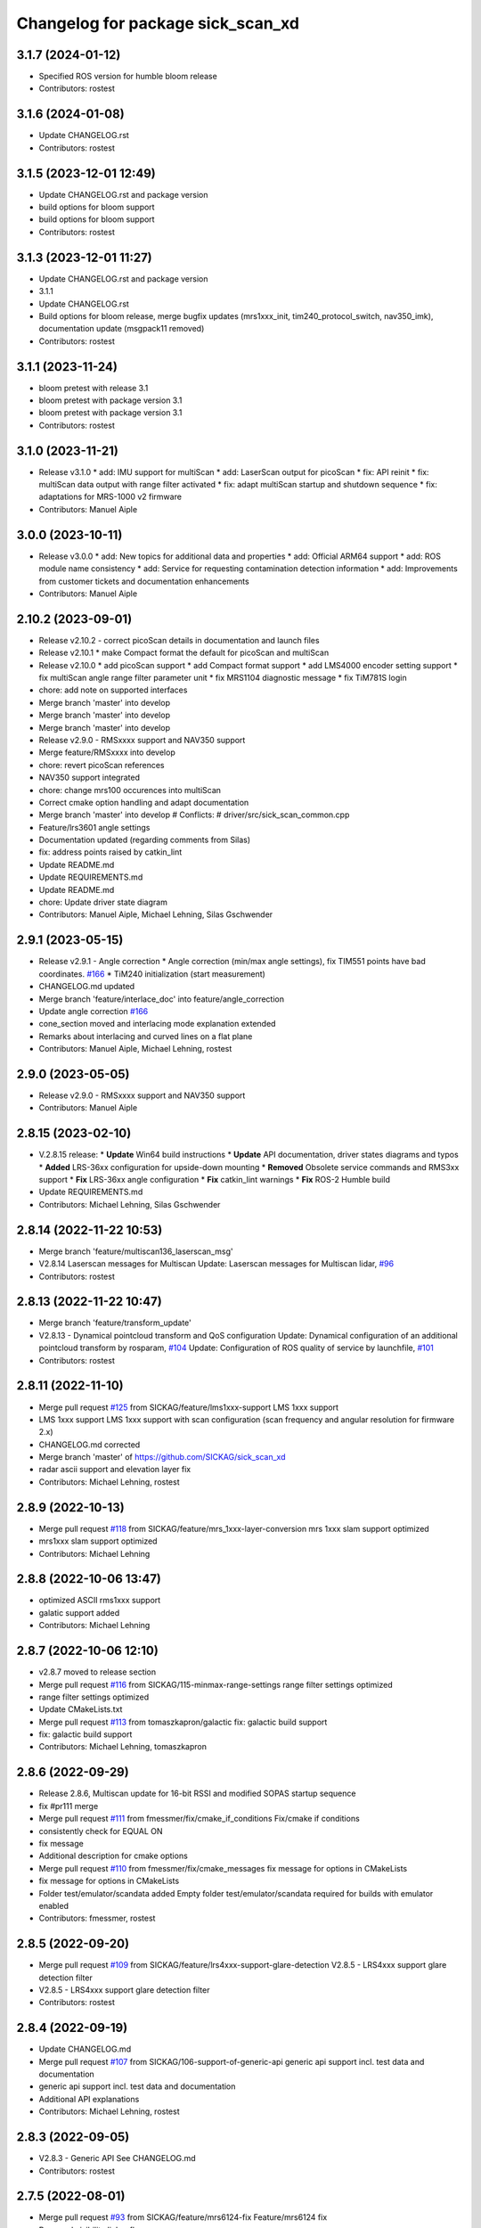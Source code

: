 ^^^^^^^^^^^^^^^^^^^^^^^^^^^^^^^^^^
Changelog for package sick_scan_xd
^^^^^^^^^^^^^^^^^^^^^^^^^^^^^^^^^^

3.1.7 (2024-01-12)
------------------
* Specified ROS version for humble bloom release
* Contributors: rostest

3.1.6 (2024-01-08)
------------------
* Update CHANGELOG.rst
* Contributors: rostest

3.1.5 (2023-12-01 12:49)
------------------------
* Update CHANGELOG.rst and package version
* build options for bloom support
* build options for bloom support
* Contributors: rostest

3.1.3 (2023-12-01 11:27)
------------------------
* Update CHANGELOG.rst and package version
* 3.1.1
* Update CHANGELOG.rst
* Build options for bloom release, merge bugfix updates (mrs1xxx_init, tim240_protocol_switch, nav350_imk), documentation update (msgpack11 removed)
* Contributors: rostest

3.1.1 (2023-11-24)
------------------
* bloom pretest with release 3.1
* bloom pretest with package version 3.1
* bloom pretest with package version 3.1
* Contributors: rostest

3.1.0 (2023-11-21)
------------------
* Release v3.1.0
  * add: IMU support for multiScan
  * add: LaserScan output for picoScan
  * fix: API reinit
  * fix: multiScan data output with range filter activated
  * fix: adapt multiScan startup and shutdown sequence
  * fix: adaptations for MRS-1000 v2 firmware
* Contributors: Manuel Aiple

3.0.0 (2023-10-11)
------------------
* Release v3.0.0
  * add: New topics for additional data and properties
  * add: Official ARM64 support
  * add: ROS module name consistency
  * add: Service for requesting contamination detection information
  * add: Improvements from customer tickets and documentation enhancements
* Contributors: Manuel Aiple

2.10.2 (2023-09-01)
-------------------
* Release v2.10.2
  - correct picoScan details in documentation and launch files
* Release v2.10.1
  * make Compact format the default for picoScan and multiScan
* Release v2.10.0
  * add picoScan support
  * add Compact format support
  * add LMS4000 encoder setting support
  * fix multiScan angle range filter parameter unit
  * fix MRS1104 diagnostic message
  * fix TiM781S login
* chore: add note on supported interfaces
* Merge branch 'master' into develop
* Merge branch 'master' into develop
* Merge branch 'master' into develop
* Release v2.9.0 - RMSxxxx support and NAV350 support
* Merge feature/RMSxxxx into develop
* chore: revert picoScan references
* NAV350 support integrated
* chore: change mrs100 occurences into multiScan
* Correct cmake option handling and adapt documentation
* Merge branch 'master' into develop
  # Conflicts:
  #	driver/src/sick_scan_common.cpp
* Feature/lrs3601 angle settings
* Documentation updated (regarding comments from Silas)
* fix: address points raised by catkin_lint
* Update README.md
* Update REQUIREMENTS.md
* Update README.md
* chore: Update driver state diagram
* Contributors: Manuel Aiple, Michael Lehning, Silas Gschwender

2.9.1 (2023-05-15)
------------------
* Release v2.9.1 - Angle correction
  * Angle correction (min/max angle settings), fix TIM551 points have bad coordinates. `#166 <https://github.com/SICKAG/sick_scan_xd/issues/166>`_
  * TiM240 initialization (start measurement)
* CHANGELOG.md updated
* Merge branch 'feature/interlace_doc' into feature/angle_correction
* Update angle correction `#166 <https://github.com/SICKAG/sick_scan_xd/issues/166>`_
* cone_section moved and interlacing mode explanation extended
* Remarks about interlacing and curved lines on a flat plane
* Contributors: Manuel Aiple, Michael Lehning, rostest

2.9.0 (2023-05-05)
------------------
* Release v2.9.0 - RMSxxxx support and NAV350 support
* Contributors: Manuel Aiple

2.8.15 (2023-02-10)
-------------------
* V.2.8.15 release:
  * **Update** Win64 build instructions
  * **Update** API documentation, driver states diagrams and typos
  * **Added** LRS-36xx configuration for upside-down mounting
  * **Removed** Obsolete service commands and RMS3xx support
  * **Fix** LRS-36xx angle configuration
  * **Fix** catkin_lint warnings
  * **Fix** ROS-2 Humble build
* Update REQUIREMENTS.md
* Contributors: Michael Lehning, Silas Gschwender

2.8.14 (2022-11-22 10:53)
-------------------------
* Merge branch 'feature/multiscan136_laserscan_msg'
* V2.8.14 Laserscan messages for Multiscan
  Update: Laserscan messages for Multiscan lidar, `#96 <https://github.com/SICKAG/sick_scan_xd/issues/96>`_
* Contributors: rostest

2.8.13 (2022-11-22 10:47)
-------------------------
* Merge branch 'feature/transform_update'
* V2.8.13 - Dynamical pointcloud transform and QoS configuration
  Update: Dynamical configuration of an additional pointcloud transform by rosparam, `#104 <https://github.com/SICKAG/sick_scan_xd/issues/104>`_
  Update: Configuration of ROS quality of service by launchfile, `#101 <https://github.com/SICKAG/sick_scan_xd/issues/101>`_
* Contributors: rostest

2.8.11 (2022-11-10)
-------------------
* Merge pull request `#125 <https://github.com/SICKAG/sick_scan_xd/issues/125>`_ from SICKAG/feature/lms1xxx-support
  LMS 1xxx support
* LMS 1xxx support
  LMS 1xxx support with scan configuration (scan frequency and angular resolution for firmware 2.x)
* CHANGELOG.md corrected
* Merge branch 'master' of https://github.com/SICKAG/sick_scan_xd
* radar ascii support and elevation layer fix
* Contributors: Michael Lehning, rostest

2.8.9 (2022-10-13)
------------------
* Merge pull request `#118 <https://github.com/SICKAG/sick_scan_xd/issues/118>`_ from SICKAG/feature/mrs_1xxx-layer-conversion
  mrs 1xxx slam support optimized
* mrs1xxx slam support optimized
* Contributors: Michael Lehning

2.8.8 (2022-10-06 13:47)
------------------------
* optimized ASCII rms1xxx support
* galatic support added
* Contributors: Michael Lehning

2.8.7 (2022-10-06 12:10)
------------------------
* v2.8.7 moved to release section
* Merge pull request `#116 <https://github.com/SICKAG/sick_scan_xd/issues/116>`_ from SICKAG/115-minmax-range-settings
  range filter settings optimized
* range filter settings optimized
* Update CMakeLists.txt
* Merge pull request `#113 <https://github.com/SICKAG/sick_scan_xd/issues/113>`_ from tomaszkapron/galactic
  fix: galactic build support
* fix: galactic build support
* Contributors: Michael Lehning, tomaszkapron

2.8.6 (2022-09-29)
------------------
* Release 2.8.6, Multiscan update for 16-bit RSSI and modified SOPAS startup sequence
* fix #pr111 merge
* Merge pull request `#111 <https://github.com/SICKAG/sick_scan_xd/issues/111>`_ from fmessmer/fix/cmake_if_conditions
  Fix/cmake if conditions
* consistently check for EQUAL ON
* fix message
* Additional description for cmake options
* Merge pull request `#110 <https://github.com/SICKAG/sick_scan_xd/issues/110>`_ from fmessmer/fix/cmake_messages
  fix message for options in CMakeLists
* fix message for options in CMakeLists
* Folder test/emulator/scandata added
  Empty folder test/emulator/scandata required for builds with emulator enabled
* Contributors: fmessmer, rostest

2.8.5 (2022-09-20)
------------------
* Merge pull request `#109 <https://github.com/SICKAG/sick_scan_xd/issues/109>`_ from SICKAG/feature/lrs4xxx-support-glare-detection
  V2.8.5 - LRS4xxx support glare detection filter
* V2.8.5 - LRS4xxx support glare detection filter
* Contributors: rostest

2.8.4 (2022-09-19)
------------------
* Update CHANGELOG.md
* Merge pull request `#107 <https://github.com/SICKAG/sick_scan_xd/issues/107>`_ from SICKAG/106-support-of-generic-api
  generic api support incl. test data and documentation
* generic api support incl. test data and documentation
* Additional API explanations
* Contributors: Michael Lehning, rostest

2.8.3 (2022-09-05)
------------------
* V2.8.3 - Generic API
  See CHANGELOG.md
* Contributors: rostest

2.7.5 (2022-08-01)
------------------
* Merge pull request `#93 <https://github.com/SICKAG/sick_scan_xd/issues/93>`_ from SICKAG/feature/mrs6124-fix
  Feature/mrs6124 fix
* Removed visibility linker flag
* angle offset MRS6124
* Merge pull request `#92 <https://github.com/SICKAG/sick_scan_xd/issues/92>`_ from SICKAG/feature/library-linking
  Library linker flag `#91 <https://github.com/SICKAG/sick_scan_xd/issues/91>`_
* Library linker flag `#91 <https://github.com/SICKAG/sick_scan_xd/issues/91>`_
* Bugfix MRS6124 pointcloud
* Contributors: rostest

2.7.4 (2022-06-30)
------------------
* Merge pull request `#84 <https://github.com/SICKAG/sick_scan_xd/issues/84>`_ from SICKAG/feature/ros2-compilation-error-83
  ROS2 compilation error `#83 <https://github.com/SICKAG/sick_scan_xd/issues/83>`_
* ROS2 compilation error `#83 <https://github.com/SICKAG/sick_scan_xd/issues/83>`_
* Contributors: rostest

2.7.3 (2022-06-29)
------------------
* Merge pull request `#82 <https://github.com/SICKAG/sick_scan_xd/issues/82>`_ from SICKAG/feature/scale_mean_median_filter
  Support for LFPmeanfilter and LFPmedianfilter (MRS1xxx, LMS1xxx, LMS4xxx, LRS4xxx) and LMDscandatascalefactor (LRS4xxx)
* Support for LFPmeanfilter, LFPmedianfilter, LMDscandatascalefactor
  Support for LFPmeanfilter and LFPmedianfilter (MRS1xxx, LMS1xxx, LMS4xxx, LRS4xxx) and LMDscandatascalefactor (LRS4xxx)
* Contributors: rostest

2.7.0 (2022-06-27)
------------------
* Merge pull request `#81 <https://github.com/SICKAG/sick_scan_xd/issues/81>`_ from SICKAG/feature/multiscan136-support
  V2.7.0 Integration of sick_scansegment_xd (multiscan136 support) `#80 <https://github.com/SICKAG/sick_scan_xd/issues/80>`_
* V2.7.0, Integration of sick_scan_segment_xd (multiscan136 support) `#80 <https://github.com/SICKAG/sick_scan_xd/issues/80>`_
* Merge pull request `#72 <https://github.com/SICKAG/sick_scan_xd/issues/72>`_ from fmessmer/feature/launch_args_lrs_4xxx
  add launch arguments for sick_lrs_4xxx.launch
* add launch arguments for sick_lrs_4xxx.launch
* Contributors: mojin@backpack-1, rostest

2.6.8 (2022-06-20)
------------------
* V2.6.8 Merge pull request `#76 <https://github.com/SICKAG/sick_scan_xd/issues/76>`_
* Merge pull request `#76 <https://github.com/SICKAG/sick_scan_xd/issues/76>`_ from youliangtan/master
  fix ros2 ros_info compilation
* fix ros2 ros_info compilation
* Merge pull request `#75 <https://github.com/SICKAG/sick_scan_xd/issues/75>`_ from SICKAG/70-lms511-problems-with-setting-the-start-and-end-angle-to-limit-the-data-output-during-scan-output
  Fixing problems of setting min-/max-angle for LMS511
* Fixing problems of setting min-/max-angle for LMS511
* Contributors: Michael Lehning, rostest, youliang

2.6.7 (2022-05-26)
------------------
* Merge pull request `#68 <https://github.com/SICKAG/sick_scan_xd/issues/68>`_ from SICKAG/feature/lms511-min_max_angles
* Merge pull request `#68 <https://github.com/SICKAG/sick_scan_xd/issues/68>`_ from SICKAG/feature/lms511-min_max_angles
  LMS511 configuration `#67 <https://github.com/SICKAG/sick_scan_xd/issues/67>`_
* LMS511 configuration `#67 <https://github.com/SICKAG/sick_scan_xd/issues/67>`_
* Merge pull request `#66 <https://github.com/SICKAG/sick_scan_xd/issues/66>`_ from SICKAG/feature/readme-update
  Update README.md
* Update README.md
* Merge pull request `#64 <https://github.com/SICKAG/sick_scan_xd/issues/64>`_ from SICKAG/feature/nav310_lrs4000_support
* Contributors: rostest

2.6.6 (2022-05-23)
------------------
* Release v2.6.6: NAV310 + LRS4xxx update, issues `#58 <https://github.com/SICKAG/sick_scan_xd/issues/58>`_, `#59 <https://github.com/SICKAG/sick_scan_xd/issues/59>`_, `#60 <https://github.com/SICKAG/sick_scan_xd/issues/60>`_, `#61 <https://github.com/SICKAG/sick_scan_xd/issues/61>`_
* Merge pull request `#64 <https://github.com/SICKAG/sick_scan_xd/issues/64>`_ from SICKAG/feature/nav310_lrs4000_support
  NAV310 + LRS4xxx update, issues `#58 <https://github.com/SICKAG/sick_scan_xd/issues/58>`_, `#59 <https://github.com/SICKAG/sick_scan_xd/issues/59>`_, `#60 <https://github.com/SICKAG/sick_scan_xd/issues/60>`_, `#61 <https://github.com/SICKAG/sick_scan_xd/issues/61>`_
  `#58 <https://github.com/SICKAG/sick_scan_xd/issues/58>`_ (NAV310): min/max angle removed from config
  `#59 <https://github.com/SICKAG/sick_scan_xd/issues/59>`_ (NAV310+LRS4xxx): laserscan and pointcloud identical
  `#60 <https://github.com/SICKAG/sick_scan_xd/issues/60>`_ (LRS4xxx): validated parameter scan_cfg_list_entry and skip
  `#61 <https://github.com/SICKAG/sick_scan_xd/issues/61>`_ (LRS4xxx): default value echo filter changed to "2" (last echo)
* NAV310 + LRS4xxx update, issues `#58 <https://github.com/SICKAG/sick_scan_xd/issues/58>`_, `#59 <https://github.com/SICKAG/sick_scan_xd/issues/59>`_, `#60 <https://github.com/SICKAG/sick_scan_xd/issues/60>`_, `#61 <https://github.com/SICKAG/sick_scan_xd/issues/61>`_
  `#58 <https://github.com/SICKAG/sick_scan_xd/issues/58>`_ (NAV310): min/max angle removed from config
  `#59 <https://github.com/SICKAG/sick_scan_xd/issues/59>`_ (NAV310+LRS4xxx): laserscan and pointcloud identical
  `#60 <https://github.com/SICKAG/sick_scan_xd/issues/60>`_ (LRS4xxx): validated parameter scan_cfg_list_entry and skip
  `#61 <https://github.com/SICKAG/sick_scan_xd/issues/61>`_ (LRS4xxx): default value echo filter changed to "2" (last echo)
* Merge pull request `#57 <https://github.com/SICKAG/sick_scan_xd/issues/57>`_ from SICKAG/feature/lrs-4xxx-support-parameter-skip
  Parameter skip added in lrs4xxx-launchfile `#56 <https://github.com/SICKAG/sick_scan_xd/issues/56>`_
* Parameter skip added in lrs4xxx-launchfile
* Contributors: rostest

2.6.5 (2022-05-10)
------------------
* Merge pull request `#53 <https://github.com/SICKAG/sick_scan_xd/issues/53>`_ from SICKAG/feature/lrs4xxx-configuration
  LRS4xxx scan configuration `#52 <https://github.com/SICKAG/sick_scan_xd/issues/52>`_
* LRS4xxx scan configuration `#52 <https://github.com/SICKAG/sick_scan_xd/issues/52>`_
* Contributors: rostest

2.6.4 (2022-05-09)
------------------
* Merge pull request `#51 <https://github.com/SICKAG/sick_scan_xd/issues/51>`_ from SICKAG/feature/lms511-echofilter
  Feature/lms511 echofilter
* LMS5xx echo filter settings corrected
* Remove emulator test sequences
* Contributors: rostest

2.6.3 (2022-05-04)
------------------
* Merge pull request `#48 <https://github.com/SICKAG/sick_scan_xd/issues/48>`_ from SICKAG/feature/timestamp-laserscan-message
  Timestamp Laserscan message corrected `#47 <https://github.com/SICKAG/sick_scan_xd/issues/47>`_
* Timestamp Laserscan message corrected `#47 <https://github.com/SICKAG/sick_scan_xd/issues/47>`_
  Timestamp of pointcloud and laserscan messages identical and computed from lidar ticks by software-pll
* Contributors: rostest

2.6.2 (2022-04-28)
------------------
* V2.6.2 LDMRS spinning problem
* Merge pull request `#45 <https://github.com/SICKAG/sick_scan_xd/issues/45>`_ from SICKAG/feature/ldmrs_spinning_problem
  LDMRS spinning problem corrected `#44 <https://github.com/SICKAG/sick_scan_xd/issues/44>`_
* LDMRS spinning problem corrected `#44 <https://github.com/SICKAG/sick_scan_xd/issues/44>`_
* Merge pull request `#43 <https://github.com/SICKAG/sick_scan_xd/issues/43>`_ from SICKAG/feature/status_update
  Update driver status `#42 <https://github.com/SICKAG/sick_scan_xd/issues/42>`_
* Update driver status
* Merge pull request `#41 <https://github.com/SICKAG/sick_scan_xd/issues/41>`_ from SICKAG/feature/LMS1xx_setscancfg
  Bugfix LMS1xx mLMPsetscancfg `#39 <https://github.com/SICKAG/sick_scan_xd/issues/39>`_
* Merge pull request `#40 <https://github.com/SICKAG/sick_scan_xd/issues/40>`_ from Pattern-Labs/feat/MinorImprovements
  feat/MinorImprovements
* Fixing logging for increments. Allowing nodename to be externally customized to allow multiple concurrent nodes.
* Bugfix LMS1xx mLMPsetscancfg `#39 <https://github.com/SICKAG/sick_scan_xd/issues/39>`_
  Bugfix for LMS1xx error at startup (settting mLMPsetscancfg, `#39 <https://github.com/SICKAG/sick_scan_xd/issues/39>`_)
* Merge pull request `#38 <https://github.com/SICKAG/sick_scan_xd/issues/38>`_ from SICKAG/feature/rms_support
  Update RMS support `#37 <https://github.com/SICKAG/sick_scan_xd/issues/37>`_ (configuration, documentation)
* Update RMS support `#37 <https://github.com/SICKAG/sick_scan_xd/issues/37>`_ (configuration, documentation)
* Contributors: John Pratt, rostest

2.6.1 (2022-04-04)
------------------
* V2.6.1: Support for RMS-1xxx binary protocol
* Merge pull request `#33 <https://github.com/SICKAG/sick_scan_xd/issues/33>`_ from scheunemann/master
  Inconsistent use of "MRS" and "TIM" in example urdf
* fix example urdf
* Contributors: Marcus Scheunemann, rostest

2.6.0 (2022-03-30)
------------------
* RMS configuration update,
* Contributors: rostest

2.5.2 (2022-03-22)
------------------
* Merge pull request `#30 <https://github.com/SICKAG/sick_scan_xd/issues/30>`_ from SICKAG/feature/lrs_4xxx_angles
  Feature/lrs 4xxx angles
  * Fix LSR-4xxx laserscan angles `#28 <https://github.com/SICKAG/sick_scan_xd/issues/28>`_
  * Fix duplicated laserscan messages `#28 <https://github.com/SICKAG/sick_scan_xd/issues/28>`_
* Fix `#28 <https://github.com/SICKAG/sick_scan_xd/issues/28>`_ (duplicated laserscan messages)
* Fix LSR-4xxx laserscan angles
* Contributors: rostest

2.5.1 (2022-03-16)
------------------
* Merge pull request `#29 <https://github.com/SICKAG/sick_scan_xd/issues/29>`_ from SICKAG/feature/lidar_concurrent_event_loops
  Error after SOPAS command SetAccessMode `#27 <https://github.com/SICKAG/sick_scan_xd/issues/27>`_
* Error after SOPAS command SetAccessMode `#27 <https://github.com/SICKAG/sick_scan_xd/issues/27>`_
* Contributors: rostest

2.5.0 (2022-03-09)
------------------
* Merge pull request `#25 <https://github.com/SICKAG/sick_scan_xd/issues/25>`_ from SICKAG/feature/lidar_stop_exit
  Fix issue `#24 <https://github.com/SICKAG/sick_scan_xd/issues/24>`_ (stop scanner at exit), new ros service SickScanExit to…
* Fix issue `#24 <https://github.com/SICKAG/sick_scan_xd/issues/24>`_ (stop scanner at exit), new ros service SickScanExit to stop scanner and exit
* Contributors: rostest

2.4.6 (2022-03-03)
------------------
* Corrected angle shift parameter for LMS-4xxx
  Corrected angle shift parameter for LMS-4xxx, Typo corrected
* Contributors: rostest

2.4.5 (2022-02-28)
------------------
* Issues `#158 <https://github.com/SICKAG/sick_scan_xd/issues/158>`_ (driver terminates), `#22 <https://github.com/SICKAG/sick_scan_xd/issues/22>`_ (build error diagnostic_updater), `#21 <https://github.com/SICKAG/sick_scan_xd/issues/21>`_ (python launch files)
* Update field_monitoring_extensions.md
  Typo fixing for lidar name
* IMU enabled in MRS-1xxx launchfile
* Merge pull request `#19 <https://github.com/SICKAG/sick_scan_xd/issues/19>`_ from JWhitleyWork/fix-ros2-args-parsing
  Fix command-line parsing in ROS2. Thanks to @JWhitleyWork !
* Fix command-line parsing in ROS2.
* README and FAQ updated (link to changelog, launch-file customization)
* Contributors: Joshua Whitley, Michael Lehning, rostest

2.4.4 (2022-01-25)
------------------
* V2.4.4: configuration of start/stop angles for LRS-36x1
* CHANGELOG.md updated
* Contributors: Michael Lehning, rostest

2.4.3 (2022-01-18)
------------------
* V2.4.3: LMS111 support, switch Cola-A/Cola-B
  LMS111 support with 25+50 Hz `#13 <https://github.com/SICKAG/sick_scan_xd/issues/13>`_, optional switch Cola-A / Cola-B after startup `#11 <https://github.com/SICKAG/sick_scan_xd/issues/11>`_
* Added faq howto run muliple sensors concurrently
* Added faq hints about compiler errors
* Contributors: rostest

2.4.2 (2021-12-03)
------------------
* Release 2.4.2: Hardening
  Release 2.4.2: Hardening, Message and pointcloud monitoring, reconnect and -initialization after timeouts, Support for SOPAS-commands SCreboot and SCsoftreset
* Merge pull request `#10 <https://github.com/SICKAG/sick_scan_xd/issues/10>`_ from hatchbed/fix-build-type
  Fix ROS 1 build
* Fix ROS 1 build
  catkin_make was refusing to build this package because it couldn't
  identify the build type, so this explicitly sets the build_type to
  catkin when in a ROS 1 environment.
  Also, there was a header that was defining some values that should
  only be set in ROS 2, and the #if definition around it was accidentally
  checking if the ROS version was >0 rather than >1, so this also fixes
  that.
* ROS1/ROS2-compatibility
* Merge pull request `#2 <https://github.com/SICKAG/sick_scan_xd/issues/2>`_ from hatchbed/consolidate-package-manifests
  Consolidate ROS 1 & ROS 2 package manifests
* Merge pull request `#3 <https://github.com/SICKAG/sick_scan_xd/issues/3>`_ from hatchbed/1/fix-dynamic-reconfig-permissions
  Fix dynamic reconfig permissions
* adding lms_1xx_ros1.rviz file
* fixed mrs 6000 ang offset
* Merge remote-tracking branch 'origin/devel'
* radar info. updated
* added multi echo support for LMS 5xx
* Merge remote-tracking branch 'origin/master' into devel
* finshed LRS 36x0 and LRS 36x1 support
* Update README.md
  fixes `#7 <https://github.com/SICKAG/sick_scan_xd/issues/7>`_
* Fix dynamic reconfig permissions
  The .cfg files used to provide dynamic reconfigure support in ROS 1
  are executable Python files, and so they need to have the executable
  bit set in order to work properly.
  Fixes `#1 <https://github.com/SICKAG/sick_scan_xd/issues/1>`_
* Update README.md
* Consolidate ROS 1 & ROS 2 package manifests
  Previously, this package had separate package manifest files for ROS 1 and ROS 2, and it was necessary to run a script after cloning the repository to name the correct one package.xml.
  This consolidates both of them into a single package.xml file that works with both ROS 1 and ROS 2, so the package can now be cloned and built inside a standard colcon workspace without needing to run any additional scripts.  It also makes a few tweaks to other files to ensure compatibility.
  This has been tested on ROS Noetic and ROS Foxy in Ubuntu 20.04.
* initial support of LD_LRS3600 LD-LRS3601 LD-OEM1501
* starting with LRS_36xx and oem_15xx
* Contributors: Michael Lehning, P. J. Reed, rostest

2.3.0 (2021-10-25)
------------------
* Moved roswrap-headers of ros-generated messages
  Moved roswrap-headers of ros-generated messages to avoid include path dependencies
* RMS1000 info added/modified
* Contributors: Michael Lehning, rostest

2.2.0 (2021-10-18)
------------------
* Merge sick_scan, sick_scan2, sick_scan_base
  Merged repositories sick_scan, sick_scan2, sick_scan_base
* Initial commit
* Contributors: rostest

